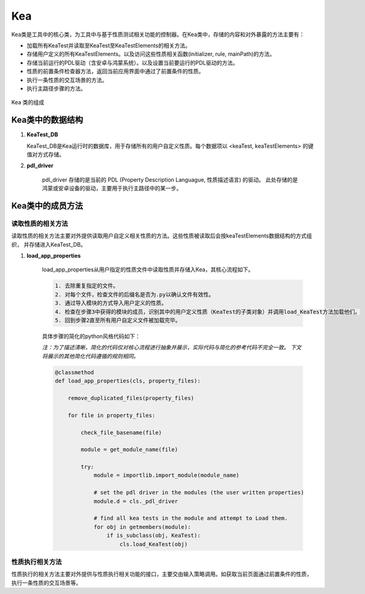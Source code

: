 Kea
===========================

Kea类是工具中的核心类，为工具中与基于性质测试相关功能的控制器。在Kea类中，存储的内容和对外暴露的方法主要有：

- 加载所有KeaTest并读取至KeaTest至KeaTestElements的相关方法。
- 存储用户定义的所有KeaTestElements。以及访问这些性质相关函数(initializer, rule, mainPath)的方法。
- 存储当前运行的PDL驱动（含安卓与鸿蒙系统）。以及设置当前要运行的PDL驱动的方法。
- 性质的前置条件检查器方法，返回当前应用界面中通过了前置条件的性质。
- 执行一条性质的交互场景的方法。
- 执行主路径步骤的方法。

.. figure:: ../../../images/class_kea.png
    :align: center

    Kea 类的组成

Kea类中的数据结构
-----------------------

1. **KeaTest_DB**
   
   KeaTest_DB是Kea运行时的数据库，用于存储所有的用户自定义性质。每个数据项以 <keaTest, keaTestElements> 
   的键值对方式存储。

2. **pdl_driver**

    pdl_driver 存储的是当前的 PDL (Property Description Languague, 性质描述语言) 的驱动。
    此处存储的是鸿蒙或安卓设备的驱动，主要用于执行主路径中的某一步。

Kea类中的成员方法
-------------------------

读取性质的相关方法
~~~~~~~~~~~~~~~~~~~~~~~

读取性质的相关方法主要对外提供读取用户自定义相关性质的方法。这些性质被读取后会按keaTestElements数据结构的方式组织，
并存储进入KeaTest_DB。

1. **load_app_properties**

    load_app_properties从用户指定的性质文件中读取性质并存储入Kea，其核心流程如下。

    .. code-block:: 

       1. 去除重复指定的文件。
       2. 对每个文件，检查文件的后缀名是否为.py以确认文件有效性。
       3. 通过导入模块的方式导入用户定义的性质。
       4. 检查在步骤3中获得的模块的成员，识别其中的用户定义性质（KeaTest的子类对象）并调用load_KeaTest方法加载他们。
       5. 回到步骤2直至所有用户自定义文件被加载完毕。
   
    具体步骤的简化的python风格代码如下：

    *注：为了描述清晰，简化的代码仅对核心流程进行抽象并展示，实际代码与简化的参考代码不完全一致。
    下文将展示的其他简化代码遵循的规则相同。*

    .. code-block:: python

        @classmethod
        def load_app_properties(cls, property_files):

            remove_duplicated_files(property_files)

            for file in property_files:

                check_file_basename(file)

                module = get_module_name(file)
                
                try:
                    module = importlib.import_module(module_name)

                    # set the pdl driver in the modules (the user written properties)
                    module.d = cls._pdl_driver

                    # find all kea tests in the module and attempt to Load them.
                    for obj in getmembers(module):
                        if is_subclass(obj, KeaTest):
                            cls.load_KeaTest(obj)


性质执行相关方法
~~~~~~~~~~~~~~~~~~~~~~~

性质执行的相关方法主要对外提供与性质执行相关功能的接口，主要交由输入策略调用。如获取当前页面通过前置条件的性质，
执行一条性质的交互场景等。